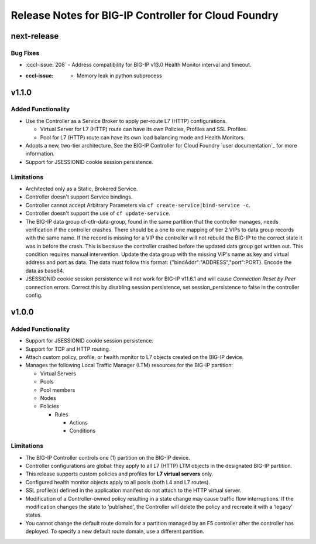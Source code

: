 Release Notes for BIG-IP Controller for Cloud Foundry
=====================================================

next-release
------------

Bug Fixes
`````````
* :cccl-issue:`208` - Address compatibility for BIG-IP v13.0 Health Monitor interval and timeout.
* :cccl-issue: - Memory leak in python subprocess

v1.1.0
------

Added Functionality
```````````````````
* Use the Controller as a Service Broker to apply per-route L7 (HTTP) configurations.

  * Virtual Server for L7 (HTTP) route can have its own Policies, Profiles and SSL Profiles.
  * Pool for L7 (HTTP) route can have its own load balancing mode and Health Monitors.

* Adopts a new, two-tier architecture. See the BIG-IP Controller for Cloud Foundry `user documentation`_ for more information.
* Support for JSESSIONID cookie session persistence.

Limitations
```````````
* Architected only as a Static, Brokered Service.
* Controller doesn't support Service bindings.
* Controller cannot accept Arbitrary Parameters via ``cf create-service|bind-service -c``.
* Controller doesn't support the use of ``cf update-service``.
* The BIG-IP data group cf-ctlr-data-group, found in the same partition that the controller manages, needs verification if the controller crashes. There should be a one to one mapping of tier 2 VIPs to data group records with the same name. If the record is missing for a VIP the controller will not rebuild the BIG-IP to the correct state it was in before the crash. This is because the controller crashed before the updated data group got written out. This condition requires manual intervention. Update the data group with the missing VIP's name as key and virtual address and port as data. The data must follow this format: {"bindAddr":"ADDRESS","port":PORT}. Encode the data as base64.
* JSESSIONID cookie session persistence will not work for BIG-IP v11.6.1 and will cause `Connection Reset by Peer` connection errors. Correct this by disabling session persistence, set session_persistence to false in the controller config.


v1.0.0
------

Added Functionality
```````````````````
* Support for JSESSIONID cookie session persistence.
* Support for TCP and HTTP routing.
* Attach custom policy, profile, or health monitor to L7 objects created on the BIG-IP device.
* Manages the following Local Traffic Manager (LTM) resources for the BIG-IP partition:

  * Virtual Servers
  * Pools
  * Pool members
  * Nodes
  * Policies

    * Rules

      * Actions
      * Conditions

Limitations
```````````
* The BIG-IP Controller controls one (1) partition on the BIG-IP device.
* Controller configurations are global: they apply to all L7 (HTTP) LTM objects in the designated BIG-IP partition.
* This release supports custom policies and profiles for **L7 virtual servers** only.
* Configured health monitor objects apply to all pools (both L4 and L7 routes).
* SSL profile(s) defined in the application manifest do not attach to the HTTP virtual server.
* Modification of a Controller-owned policy resulting in a state change may cause traffic flow interruptions. If the modification changes the state to ‘published’, the Controller will delete the policy and recreate it with a ‘legacy’ status.
* You cannot change the default route domain for a partition managed by an F5 controller after the controller has deployed. To specify a new default route domain, use a different partition.
